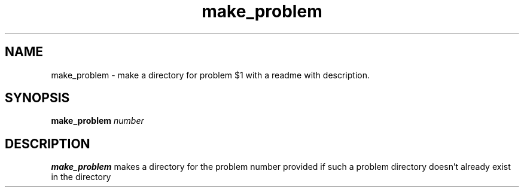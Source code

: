 .\"man page for make_problem script.
.TH make_problem
.SH NAME
make_problem \- make a directory for problem $1 with a readme with description.
.SH SYNOPSIS
.B make_problem 
.IR number
.SH DESCRIPTION
.B make_problem
makes a directory for the problem number provided if such a problem directory doesn't already exist in the directory
